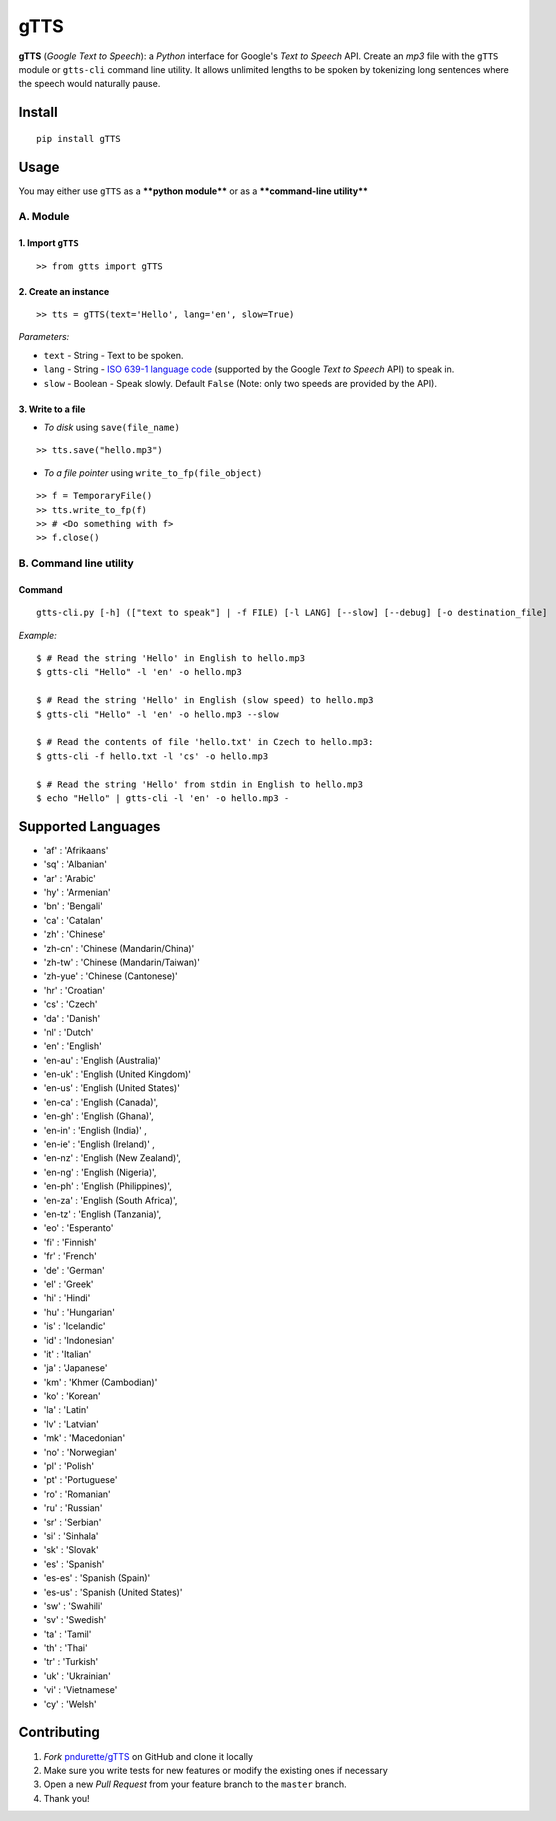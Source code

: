 gTTS
====

**gTTS** (*Google Text to Speech*): a *Python* interface for Google's
*Text to Speech* API. Create an *mp3* file with the ``gTTS`` module or
``gtts-cli`` command line utility. It allows unlimited lengths to be
spoken by tokenizing long sentences where the speech would naturally
pause.

|Build Status| |PyPI version|

Install
-------

::

    pip install gTTS

Usage
-----

You may either use ``gTTS`` as a ****python module**** or as a
****command-line utility****

A. Module
~~~~~~~~~

1. Import ``gTTS``
''''''''''''''''''

::

    >> from gtts import gTTS

2. Create an instance
'''''''''''''''''''''

::

    >> tts = gTTS(text='Hello', lang='en', slow=True)

*Parameters:*
             

-  ``text`` - String - Text to be spoken.
-  ``lang`` - String - `ISO 639-1 language code <#lang_list>`__
   (supported by the Google *Text to Speech* API) to speak in.
-  ``slow`` - Boolean - Speak slowly. Default ``False`` (Note: only two
   speeds are provided by the API).

3. Write to a file
''''''''''''''''''

-  *To disk* using ``save(file_name)``

::

    >> tts.save("hello.mp3")

-  *To a file pointer* using ``write_to_fp(file_object)``

::

    >> f = TemporaryFile()
    >> tts.write_to_fp(f)
    >> # <Do something with f>
    >> f.close()

B. Command line utility
~~~~~~~~~~~~~~~~~~~~~~~

Command
'''''''

::

    gtts-cli.py [-h] (["text to speak"] | -f FILE) [-l LANG] [--slow] [--debug] [-o destination_file]

*Example:*
          

::

    $ # Read the string 'Hello' in English to hello.mp3
    $ gtts-cli "Hello" -l 'en' -o hello.mp3

    $ # Read the string 'Hello' in English (slow speed) to hello.mp3
    $ gtts-cli "Hello" -l 'en' -o hello.mp3 --slow

    $ # Read the contents of file 'hello.txt' in Czech to hello.mp3:
    $ gtts-cli -f hello.txt -l 'cs' -o hello.mp3

    $ # Read the string 'Hello' from stdin in English to hello.mp3
    $ echo "Hello" | gtts-cli -l 'en' -o hello.mp3 -

Supported Languages 
--------------------

-  'af' : 'Afrikaans'
-  'sq' : 'Albanian'
-  'ar' : 'Arabic'
-  'hy' : 'Armenian'
-  'bn' : 'Bengali'
-  'ca' : 'Catalan'
-  'zh' : 'Chinese'
-  'zh-cn' : 'Chinese (Mandarin/China)'
-  'zh-tw' : 'Chinese (Mandarin/Taiwan)'
-  'zh-yue' : 'Chinese (Cantonese)'
-  'hr' : 'Croatian'
-  'cs' : 'Czech'
-  'da' : 'Danish'
-  'nl' : 'Dutch'
-  'en' : 'English'
-  'en-au' : 'English (Australia)'
-  'en-uk' : 'English (United Kingdom)'
-  'en-us' : 'English (United States)'
-  'en-ca' : 'English (Canada)',
-  'en-gh' : 'English (Ghana)',
-  'en-in' : 'English (India)' ,
-  'en-ie' : 'English (Ireland)' ,
-  'en-nz' : 'English (New Zealand)',
-  'en-ng' : 'English (Nigeria)',
-  'en-ph' : 'English (Philippines)',
-  'en-za' : 'English (South Africa)',
-  'en-tz' : 'English (Tanzania)', 
-  'eo' : 'Esperanto'
-  'fi' : 'Finnish'
-  'fr' : 'French'
-  'de' : 'German'
-  'el' : 'Greek'
-  'hi' : 'Hindi'
-  'hu' : 'Hungarian'
-  'is' : 'Icelandic'
-  'id' : 'Indonesian'
-  'it' : 'Italian'
-  'ja' : 'Japanese'
-  'km' : 'Khmer (Cambodian)'
-  'ko' : 'Korean'
-  'la' : 'Latin'
-  'lv' : 'Latvian'
-  'mk' : 'Macedonian'
-  'no' : 'Norwegian'
-  'pl' : 'Polish'
-  'pt' : 'Portuguese'
-  'ro' : 'Romanian'
-  'ru' : 'Russian'
-  'sr' : 'Serbian'
-  'si' : 'Sinhala'
-  'sk' : 'Slovak'
-  'es' : 'Spanish'
-  'es-es' : 'Spanish (Spain)'
-  'es-us' : 'Spanish (United States)'
-  'sw' : 'Swahili'
-  'sv' : 'Swedish'
-  'ta' : 'Tamil'
-  'th' : 'Thai'
-  'tr' : 'Turkish'
-  'uk' : 'Ukrainian'
-  'vi' : 'Vietnamese'
-  'cy' : 'Welsh'

Contributing
------------

1. *Fork* `pndurette/gTTS <https://github.com/pndurette/gTTS>`__ on
   GitHub and clone it locally
2. Make sure you write tests for new features or modify the existing
   ones if necessary
3. Open a new *Pull Request* from your feature branch to the ``master``
   branch.
4. Thank you!

.. |Build Status| image:: https://travis-ci.org/pndurette/gTTS.svg?branch=master
   :target: https://travis-ci.org/pndurette/gTTS
.. |PyPI version| image:: https://badge.fury.io/py/gTTS.svg
   :target: https://badge.fury.io/py/gTTS
